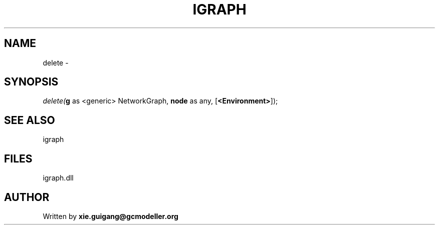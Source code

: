 .\" man page create by R# package system.
.TH IGRAPH 2 2000-Jan "delete" "delete"
.SH NAME
delete \- 
.SH SYNOPSIS
\fIdelete(\fBg\fR as <generic> NetworkGraph, 
\fBnode\fR as any, 
[\fB<Environment>\fR]);\fR
.SH SEE ALSO
igraph
.SH FILES
.PP
igraph.dll
.PP
.SH AUTHOR
Written by \fBxie.guigang@gcmodeller.org\fR
